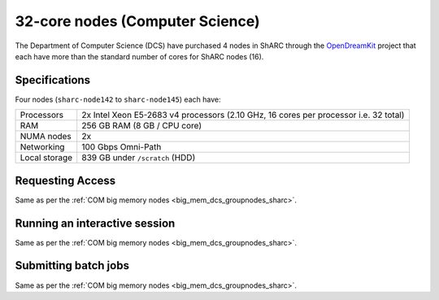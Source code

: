 .. _32_core_dcs_groupnodes_sharc:

32-core nodes (Computer Science)
================================

The Department of Computer Science (DCS) have purchased 4 nodes in ShARC 
through the OpenDreamKit_ project 
that each have more than the standard number of cores for ShARC nodes (16).

Specifications
--------------

Four nodes (``sharc-node142`` to ``sharc-node145``) each have:

.. list-table::
   :header-rows: 0

   * - Processors
     - 2x Intel Xeon E5-2683 v4 processors (2.10 GHz, 16 cores per processor i.e. 32 total)
   * - RAM
     - 256 GB RAM (8 GB / CPU core)
   * - NUMA nodes
     - 2x
   * - Networking
     - 100 Gbps Omni-Path
   * - Local storage
     - 839 GB under ``/scratch`` (HDD)

Requesting Access
-----------------

Same as per the :ref:`COM big memory nodes <big_mem_dcs_groupnodes_sharc>`.

Running an interactive session
------------------------------

Same as per the :ref:`COM big memory nodes <big_mem_dcs_groupnodes_sharc>`.

Submitting batch jobs
---------------------

Same as per the :ref:`COM big memory nodes <big_mem_dcs_groupnodes_sharc>`.

.. _OpenDreamKit: https://opendreamkit.org/
